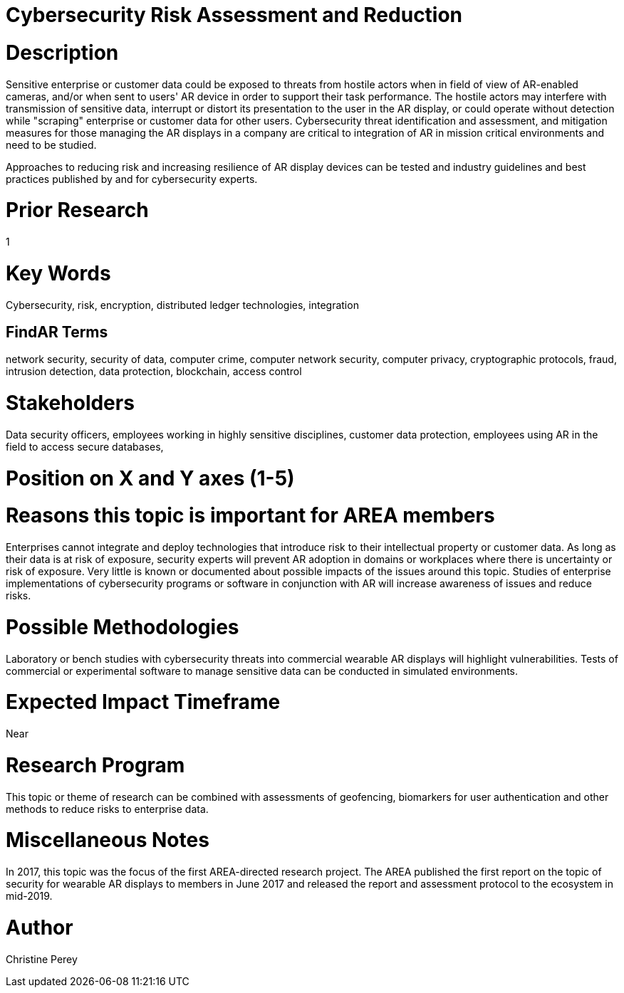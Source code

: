 
[[ra-Tcybersecurity5-riskassessmentreduction]]

# Cybersecurity Risk Assessment and Reduction

# Description
Sensitive enterprise or customer data could be exposed to threats from hostile actors when in field of view of AR-enabled cameras, and/or when sent to users' AR device in order to support their task performance. The hostile actors may interfere with transmission of sensitive data, interrupt or distort its presentation to the user in the AR display, or could operate without detection while "scraping" enterprise or customer data for other users. Cybersecurity threat identification and assessment, and mitigation measures for those managing the AR displays in a company are critical to integration of AR in mission critical environments and need to be studied.

Approaches to reducing risk and increasing resilience of AR display devices can be tested and industry guidelines and best practices published by and for cybersecurity experts.

# Prior Research
1

# Key Words
Cybersecurity, risk, encryption, distributed ledger technologies, integration

## FindAR Terms
network security, security of data, computer crime, computer network security, computer privacy, cryptographic protocols, fraud, intrusion detection, data protection, blockchain, access control

# Stakeholders
Data security officers, employees working in highly sensitive disciplines, customer data protection, employees using AR in the field to access secure databases,

# Position on X and Y axes (1-5)

# Reasons this topic is important for AREA members
Enterprises cannot integrate and deploy technologies that introduce risk to their intellectual property or customer data. As long as their data is at risk of exposure, security experts will prevent AR adoption in domains or workplaces where there is uncertainty or risk of exposure. Very little is known or documented about possible impacts of the issues around this topic. Studies of enterprise implementations of cybersecurity programs or software in conjunction with AR will increase awareness of issues and reduce risks.

# Possible Methodologies
Laboratory or bench studies with cybersecurity threats into commercial wearable AR displays will highlight vulnerabilities. Tests of commercial or experimental software to manage sensitive data can be conducted in simulated environments.

# Expected Impact Timeframe
Near

# Research Program
This topic or theme of research can be combined with assessments of geofencing, biomarkers for user authentication and other methods to reduce risks to enterprise data.

# Miscellaneous Notes
In 2017, this topic was the focus of the first AREA-directed research project. The AREA published the first report on the topic of security for wearable AR displays to members in June 2017 and released the report and assessment protocol to the ecosystem in mid-2019.

# Author
Christine Perey
